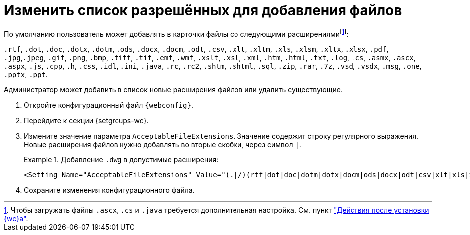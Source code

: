 = Изменить список разрешённых для добавления файлов

По умолчанию пользователь может добавлять в карточки файлы со следующими расширениямиfootnote:[Чтобы загружать файлы `.ascx`, `.cs` и `.java` требуется дополнительная настройка. См. пункт xref:install-after.adoc["Действия после установки {wc}а"].]:

`.rtf`, `.dot`, `.doc`, `.dotx`, `.dotm`, `.ods`, `.docx`, `.docm`, `.odt`, `.csv`, `.xlt`, `.xltm`, `.xls`, `.xlsm`, `.xltx`, `.xlsx`, `.pdf`, `.jpg`,`.jpeg`, `.gif`, `.png`, `.bmp`, `.tiff`, `.tif`, `.emf`, `.wmf`, `.xslt`, `.xsl`, `.xml`, `.htm`, `.html`, `.txt`, `.log`, `.cs`, `.asmx`, `.ascx`, `.aspx`, `.js`, `.cpp`, `.h`, `.css`, `.idl`, `.ini`, `.java`, `.rc`, `.rc2`, `.shtm`, `.shtml`, `.sql`, `.zip`, `.rar`, `.7z`, `.vsd`, `.vsdx`, `.msg`, `.one`, `.pptx`, `.ppt`.

// tag::webconfig[]
Администратор может добавить в список новые расширения файлов или удалить существующие.

. Откройте конфигурационный файл `{webconfig}`.
. Перейдите к секции {setgroups-wc}.
. Измените значение параметра `AcceptableFileExtensions`. Значение содержит строку регулярного выражения. Новые расширения файлов нужно добавлять во вторые скобки, через символ `|`.
+
.Добавление `.dwg` в допустимые расширения:
====
[source]
----
<Setting Name="AcceptableFileExtensions" Value="(.|/)(rtf|dot|doc|dotm|dotx|docm|ods|docx|odt|csv|xlt|xls|xlsm|xltm|xltx|xlsx|pdf|jpg|jpeg|gif|png|bmp|tiff|tif|emf|wmf|xslt|xsl|xml|htm|html|txt|log|cs|asmx|ascx|aspx|js|cpp|h|css|idl|ini|java|rc|rc2|shtm|shtml|sql|zip|rar|7z|vsd|vsdx|msg|one|pptx|ppt|avi|wav|dwg)$" />
----
====
// end::webconfig[]
+
. Сохраните изменения конфигурационного файла.

